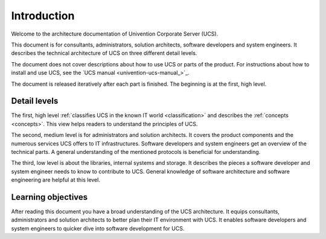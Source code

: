 .. _introduction:

************
Introduction
************

Welcome to the architecture documentation of Univention Corporate Server (UCS).

This document is for consultants, administrators, solution architects, software
developers and system engineers. It describes the technical architecture of UCS
on three different detail levels.


The document does not cover descriptions about how to use UCS or parts of the
product. For instructions about how to install and use UCS, see the `UCS manual
<univention-ucs-manual_>`_.

.. TODO Remove this sentence once the whole document is done.

The document is released iteratively after each part is finished. The beginning
is at the first, high level.

Detail levels
=============

The first, high level :ref:`classifies UCS in the known IT world
<classification>` and describes the :ref:`concepts <concepts>`. This view helps
readers to understand the principles of UCS.

.. TODO : Enable the references, once the sections are written:
   """covers the :ref:`product components <product-components>` and the :ref:`numerous
   services <services>` UCS offers to IT infrastructures.  Software developers and"""

The second, medium level is for administrators and solution architects. It
covers the product components and the numerous services UCS offers to IT
infrastructures. Software developers and system engineers get an overview of
the technical parts. A general understanding of the mentioned protocols is
beneficial for understanding.

.. TODO : Enable the references, once the sections are written:
   """The third, low level is about the :ref:`libraries <libraries>`, :ref:`internal
   systems and storage <systems-storage>`. It describes the pieces a software"""

The third, low level is about the libraries, internal systems and storage. It
describes the pieces a software developer and system engineer needs to know to
contribute to UCS. General knowledge of software architecture and software
engineering are helpful at this level.

Learning objectives
===================

After reading this document you have a broad understanding of the UCS
architecture. It equips consultants, administrators and solution architects to
better plan their IT environment with UCS. It enables software developers and
system engineers to quicker dive into software development for UCS.

